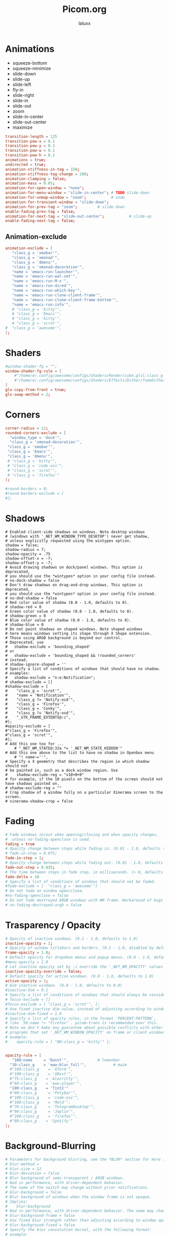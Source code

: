 #+TITLE: Picom.org
#+AUTHOR: laluxx
#+DESCRIPTION: Picom configuration
#+STARTUP: showeverything
#+PROPERTY: header-args :tangle picom.conf
#+auto_tangle: t


* Animations
- squeeze-bottom
- squeeze-minimize
- slide-down
- slide-up
- slide-left
- fly-in
- slide-right
- slide-in
- slide-out
- zoom
- slide-in-center
- slide-out-center
- maximize
#+begin_src conf
transition-length = 125
transition-pow-x = 0.1
transition-pow-y = 0.1
transition-pow-w = 0.1
transition-pow-h = 0.1
animations = true;
undirected = true;
animation-stiffness-in-tag = 150;
animation-stiffness-tag-change = 200;
animation-clamping = false;
animation-mass = 0.05;
animation-for-open-window = "none";
animation-for-menu-window = "slide-in-center"; # TODO slide-down
animation-for-unmap-window = "zoom";           # zoom
animation-for-transient-window = "slide-down";
animation-for-prev-tag = "zoom";         # slide-down
enable-fading-prev-tag = false;
animation-for-next-tag = "slide-out-center";           # slide-up
enable-fading-next-tag = false;
#+end_src
** Animation-exclude
#+begin_src conf
animation-exclude = [
   "class_g = 'xmobar'",
   "class_g = 'xmonad'",
   "class_g = 'dmenu'",
   "class_g = 'xmonad-decoration'",
   "name = 'emacs-run-launcher'",
   "name = 'emacs-run-wal-set'",
   "name = 'emacs-run-M-x'",
   "name = 'emacs-run-dired'",
   "name = 'emacs-run-which-key'",
   "name = 'emacs-run-clone-client-frame'",
   "name = 'emacs-run-clone-client-frame-bottom'",
   "name = 'emacs-run-info'",
   # "class_g = 'kitty'",
   # "class_g = 'Emacs'",
   # "class_g = 'kitty'",
   # "class_g = 'scrot'",
#  "class_g = 'awesome'",
];
#+end_src
* Shaders
#+begin_src conf
#window-shader-fg = "";
window-shader-fg-rule = [
    #"/home/e/.config/awesome/configs/Shaders/Render/cube.glsl:class_g = 'kitty'"
    #"/home/e/.config/awesome/configs/Shaders/Effects/Dither/fadeDither.glsl:class_g = 'kitty'"
]
glx-copy-from-front = true;
glx-swap-method = 2;
#+end_src
* Corners
#+begin_src conf
corner-radius = 12;
rounded-corners-exclude = [
  "window_type = 'dock'",
  "class_g = 'xmonad-decoration'",
 "class_g = 'xmobar'",
 "class_g = 'Emacs'",
 "class_g = 'dmenu'",
 # "class_g = 'kitty'",
 # "class_g = 'code-oss'",
 # "class_g = 'scrot'",
 # "class_g = 'firefox'"
];

#round-borders = 0;
#round-borders-exclude = [
#];
#+end_src
* Shadows
#+begin_src shell
# Enabled client-side shadows on windows. Note desktop windows
# (windows with '_NET_WM_WINDOW_TYPE_DESKTOP') never get shadow,
# unless explicitly requested using the wintypes option.
shadow = false;
shadow-radius = 7;
shadow-opacity = .75
shadow-offset-x = -7;
shadow-offset-y = -7;
# Avoid drawing shadows on dock/panel windows. This option is deprecated,
# you should use the *wintypes* option in your config file instead.
# no-dock-shadow = false
# Don't draw shadows on drag-and-drop windows. This option is deprecated,
# you should use the *wintypes* option in your config file instead.
# no-dnd-shadow = false
# Red color value of shadow (0.0 - 1.0, defaults to 0).
# shadow-red = 0
# Green color value of shadow (0.0 - 1.0, defaults to 0).
# shadow-green = 0
# Blue color value of shadow (0.0 - 1.0, defaults to 0).
# shadow-blue = 0
# Do not paint shadows on shaped windows. Note shaped windows
# here means windows setting its shape through X Shape extension.
# Those using ARGB background is beyond our control.
# Deprecated, use
#   shadow-exclude = 'bounding_shaped'
# or
#   shadow-exclude = 'bounding_shaped && !rounded_corners'
# instead.
# shadow-ignore-shaped = ''
# Specify a list of conditions of windows that should have no shadow.
# examples:
#   shadow-exclude = "n:e:Notification";
# shadow-exclude = []
#shadow-exclude = [
#    "class_g = 'scrot'",
#    "name = 'Notification'",
#    "class_g ?= 'Notify-osd'",
#    "class_g = 'Firefox'",
#    "class_g = 'Conky'",
#    "class_g ?= 'Notify-osd'",
#    "_GTK_FRAME_EXTENTS@:c",
#];
#opacity-exclude = [
#"class_g = 'Firefox'",
#"class_g = 'scrot'",
#];
# Add this one too for ...
    # "_NET_WM_STATE@:32a *= '_NET_WM_STATE_HIDDEN'"
# Add this one above to the list to have no shadow in Openbox menu
	# "! name~=''",
# Specify a X geometry that describes the region in which shadow should not
# be painted in, such as a dock window region. Use
#    shadow-exclude-reg = "x10+0+0"
# for example, if the 10 pixels on the bottom of the screen should not have shadows painted on.
# shadow-exclude-reg = ""
# Crop shadow of a window fully on a particular Xinerama screen to the screen.
# xinerama-shadow-crop = false
#+end_src
* Fading
#+begin_src conf
# Fade windows in/out when opening/closing and when opacity changes,
#  unless no-fading-openclose is used.
fading = true
# Opacity change between steps while fading in. (0.01 - 1.0, defaults to 0.028)
# fade-in-step = 0.075;
fade-in-step = 1;
# Opacity change between steps while fading out. (0.01 - 1.0, defaults to 0.03)
fade-out-step = 0.035;
# The time between steps in fade step, in milliseconds. (> 0, defaults to 10)
fade-delta = 10
# Specify a list of conditions of windows that should not be faded.
#fade-exclude = [  "class_g = 'awesome'"]
# Do not fade on window open/close.
#no-fading-openclose = false
# Do not fade destroyed ARGB windows with WM frame. Workaround of bugs in Openbox, Fluxbox, etc.
# no-fading-destroyed-argb = false
#+end_src
* Trasparency / Opacity
#+begin_src conf
# Opacity of inactive windows. (0.1 - 1.0, defaults to 1.0)
inactive-opacity = 1;
# Opacity of window titlebars and borders. (0.1 - 1.0, disabled by default)
frame-opacity = 1.0;
# Default opacity for dropdown menus and popup menus. (0.0 - 1.0, defaults to 1.0)
#menu-opacity = 1.0
# Let inactive opacity set by -i override the '_NET_WM_OPACITY' values of windows.
inactive-opacity-override = false;
# Default opacity for active windows. (0.0 - 1.0, defaults to 1.0)
active-opacity = 1;
# Dim inactive windows. (0.0 - 1.0, defaults to 0.0)
#inactive-dim = 0.1
# Specify a list of conditions of windows that should always be considered focused.
# focus-exclude = []
#focus-exclude = [ "class_g = 'scrot'", ];
# Use fixed inactive dim value, instead of adjusting according to window opacity.
#inactive-dim-fixed = 1.0
# Specify a list of opacity rules, in the format `PERCENT:PATTERN`,
# like `50:name *= "Firefox"`. picom-trans is recommended over this.
# Note we don't make any guarantee about possible conflicts with other
# programs that set '_NET_WM_WINDOW_OPACITY' on frame or client windows.
# example:
#    opacity-rule = [ "80:class_g = 'kitty'" ];


opacity-rule = [
   "100:name     = 'Dunst'",             # lemonbar
  "10:class_g    = 'eww-blur_full'",            # maim
  #"100:class_g    = 'XTerm'",
  #"100:class_g    = 'URxvt'",
  #"75:class_g    = 'Alacritty'",
  #"60:class_g    = 'eww-player'",
  "100:class_g    = 'Tint2'"
  #"80:class_g     = 'Polybar'",
  #"100:class_g    = 'code-oss'",
  #"100:class_g    = 'Meld'",
  #"70:class_g     = 'TelegramDesktop'",
  #"90:class_g     = 'Joplin'",
  #"100:class_g    = 'firefox'",
  #"80:class_g    = 'Spotify'"
];
#+end_src
* Background-Blurring
#+begin_src conf
# Parameters for background blurring, see the *BLUR* section for more information.
# blur-method =
# blur-size = 12
# blur-deviation = false
# Blur background of semi-transparent / ARGB windows.
# Bad in performance, with driver-dependent behavior.
# The name of the switch may change without prior notifications.
# blur-background = false
# Blur background of windows when the window frame is not opaque.
# Implies:
#    blur-background
# Bad in performance, with driver-dependent behavior. The name may change.
# blur-background-frame = false
# Use fixed blur strength rather than adjusting according to window opacity.
# blur-background-fixed = false
# Specify the blur convolution kernel, with the following format:
# example:
#   blur-kern = "5,5,1,1,1,1,1,1,1,1,1,1,1,1,1,1,1,1,1,1,1,1,1,1,1,1";
# blur-kern = ''
# blur-kern = "3x3box,11x11gaussian";
blur: {
  method = "dual_kawase";
  strength = 6;
  deviation = 1.0;
  background = false;
  background-frame = false;
  background-fixed = false;
}
# Exclude conditions for background blur.
blur-background-exclude = [
  # "window_type = 'dock'",
  # "window_type = 'desktop'",
  "class_g = 'awesome'",
  # "class_g = 'kitty'",
  "class_g = 'slop'",
  "_GTK_FRAME_EXTENTS@:c"
];
#+end_src
* General-Settings
#+begin_src conf
# daemon = false; # Daemonize process. Fork to background after initialization. Causes issues with certain (badly-written) drivers.
experimental-backends = true;
backend = "glx"; # Specify the backend to use: `xrender`, `glx`, or `xr_glx_hybrid` "`xrender` is the default one.".
#vsync = false;  Enable/disable VSync.
# Enable remote control via D-Bus. See the *D-BUS API* section below for more details.
# dbus = false
# Try to detect WM windows (a non-override-redirect window with no
# child that has 'WM_STATE') and mark them as active.
mark-wmwin-focused = true;
# Mark override-redirect windows that doesn't have a child window with 'WM_STATE' focused.
mark-ovredir-focused = true;
# Try to detect windows with rounded corners and don't consider them
# shaped windows. The accuracy is not very high, unfortunately.
detect-rounded-corners = true;
# Detect '_NET_WM_OPACITY' on client windows, useful for window managers
# not passing '_NET_WM_OPACITY' of client windows to frame windows.
detect-client-opacity = false;
# Limit picom to repaint at most once every 1 / 'refresh_rate' second to
# boost performance. This should not be used with
#   vsync drm/opengl/opengl-oml
# as they essentially does sw-opti's job already,
# unless you wish to specify a lower refresh rate than the actual value.
# sw-opti =
# Use EWMH '_NET_ACTIVE_WINDOW' to determine currently focused window,
# rather than listening to 'FocusIn'/'FocusOut' event. Might have more accuracy,
# provided that the WM supports it.
use-ewmh-active-win = true
# Unredirect all windows if a full-screen opaque window is detected,
# to maximize performance for full-screen windows. Known to cause flickering
# when redirecting/unredirecting windows. paint-on-overlay may make the flickering less obvious.
unredir-if-possible = false
# Delay before unredirecting the window, in milliseconds. Defaults to 0.
#unredir-if-possible-delay = 0
# Conditions of windows that shouldn't be considered full-screen for unredirecting screen.
# unredir-if-possible-exclude = []
# Use 'WM_TRANSIENT_FOR' to group windows, and consider windows
# in the same group focused at the same time.
# detect-transient = false
detect-transient = true
# Use 'WM_CLIENT_LEADER' to group windows, and consider windows in the same
# group focused at the same time. 'WM_TRANSIENT_FOR' has higher priority if
# detect-transient is enabled, too.
# detect-client-leader = false
detect-client-leader = true
# Resize damaged region by a specific number of pixels.
# A positive value enlarges it while a negative one shrinks it.
# If the value is positive, those additional pixels will not be actually painted
# to screen, only used in blur calculation, and such. (Due to technical limitations,
# with use-damage, those pixels will still be incorrectly painted to screen.)
# Primarily used to fix the line corruption issues of blur,
# in which case you should use the blur radius value here
# (e.g. with a 3x3 kernel, you should use `--resize-damage 1`,
# with a 5x5 one you use `--resize-damage 2`, and so on).
# May or may not work with *--glx-no-stencil*. Shrinking doesn't function correctly.
# resize-damage = 1
# Specify a list of conditions of windows that should be painted with inverted color.
# Resource-hogging, and is not well tested.
# invert-color-include = []
# GLX backend: Avoid using stencil buffer, useful if you don't have a stencil buffer.
# Might cause incorrect opacity when rendering transparent content (but never
# practically happened) and may not work with blur-background.
# My tests show a 15% performance boost. Recommended.
glx-no-stencil = true
# GLX backend: Avoid rebinding pixmap on window damage.
# Probably could improve performance on rapid window content changes,
# but is known to break things on some drivers (LLVMpipe, xf86-video-intel, etc.).
# Recommended if it works.
glx-no-rebind-pixmap = true
# Disable the use of damage information.
# This cause the whole screen to be redrawn everytime, instead of the part of the screen
# has actually changed. Potentially degrades the performance, but might fix some artifacts.
# The opposing option is use-damage
#use-damage = true (Causing Weird Black semi opaque rectangles when terminal is opened)
#Changing use-damage to false fixes the problem
use-damage = false
# Use X Sync fence to sync clients' draw calls, to make sure all draw
# calls are finished before picom starts drawing. Needed on nvidia-drivers
# with GLX backend for some users.
xrender-sync-fence = true
# Force all windows to be painted with blending. Useful if you
# have a glx-fshader-win that could turn opaque pixels transparent.
force-win-blend = true
# Do not use EWMH to detect fullscreen windows.
# Reverts to checking if a window is fullscreen based only on its size and coordinates.
no-ewmh-fullscreen = false
# Dimming bright windows so their brightness doesn't exceed this set value.
# Brightness of a window is estimated by averaging all pixels in the window,
# so this could comes with a performance hit.
# Setting this to 1.0 disables this behaviour. Requires --use-damage to be disabled. (default: 1.0)
# max-brightness = 1.0
# Make transparent windows clip other windows like non-transparent windows do,
# instead of blending on top of them.
transparent-clipping = false
# Set the log level. Possible values are:
#  "trace", "debug", "info", "warn", "error"
# in increasing level of importance. Case doesn't matter.
# If using the "TRACE" log level, it's better to log into a file
# using *--log-file*, since it can generate a huge stream of logs.
# log-level = "debug"
log-level = "warn";
# Set the log file.
# If *--log-file* is never specified, logs will be written to stderr.
# Otherwise, logs will to written to the given file, though some of the early
# logs might still be written to the stderr.
# When setting this option from the config file, it is recommended to use an absolute path.
# log-file = '/path/to/your/log/file'
# Show all X errors (for debugging)
# show-all-xerrors = false
# Write process ID to a file.
# write-pid-path = '/path/to/your/log/file'
# Window type settings
# 'WINDOW_TYPE' is one of the 15 window types defined in EWMH standard:
#     "unknown", "desktop", "dock", "toolbar", "menu", "utility",
#     "splash", "dialog", "normal", "dropdown_menu", "popup_menu",
#     "tooltip", "notification", "combo", and "dnd".
# Following per window-type options are available: ::
#   fade, shadow:::
#     Controls window-type-specific shadow and fade settings.
#
#   opacity:::
#     Controls default opacity of the window type.
#   focus:::
#     Controls whether the window of this type is to be always considered focused.
#     (By default, all window types except "normal" and "dialog" has this on.)
#   full-shadow:::
#     Controls whether shadow is drawn under the parts of the window that you
#     normally won't be able to see. Useful when the window has parts of it
#     transparent, and you want shadows in those areas.
#   redir-ignore:::
#     Controls whether this type of windows should cause screen to become
#     redirected again after been unredirected. If you have unredir-if-possible
#     set, and doesn't want certain window to cause unnecessary screen redirection,
#     you can set this to `true`.
wintypes:
{
  tooltip = { fade = true; shadow = true; opacity = 0.75; focus = true; full-shadow = false; }
  dock = { shadow = false; clip-shadow-above = true; }
  dnd = { shadow = false; }
  popup_menu = { opacity = 0.8; }
  dropdown_menu = { opacity = 0.8; }
};
#+end_src
